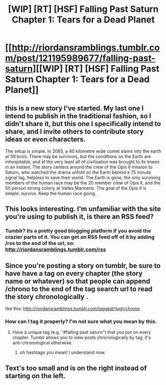 #+TITLE: [WIP] [RT] [HSF] Falling Past Saturn Chapter 1: Tears for a Dead Planet

* [[http://riordansramblings.tumblr.com/post/121195989677/falling-past-saturn][[WIP] [RT] [HSF] Falling Past Saturn Chapter 1: Tears for a Dead Planet]]
:PROPERTIES:
:Author: Sagebrysh
:Score: 5
:DateUnix: 1433953467.0
:DateShort: 2015-Jun-10
:END:

** this is a new story I've started. My last one I intend to publish in the traditional fashion, so I didn't share it, but this one I specifically intend to share, and I invite others to contribute story ideas or even characters.

The setup is simple. In 2065, a 40 kilometre wide comet slams into the earth at 59 km/s. There may be survivors, but the conditions on the Earth are inhospitable, and at the very least all of civilisation was brought to its knees in an instant. The story centers around the crew of the Opis II mission to Saturn, who watched the drama unfold on the Earth behind a 75 minute signal lag, helpless to save their world. The Earth is gone, the only surviving members of the human race may be the 20 member crew of Opis II, and the 50 person strong colony at Valles Marineris. The goal of the Opis II is simple: survive. Keep the human race going.
:PROPERTIES:
:Author: Sagebrysh
:Score: 2
:DateUnix: 1433953810.0
:DateShort: 2015-Jun-10
:END:


** This looks interesting. I'm unfamiliar with the site you're using to publish it, is there an RSS feed?
:PROPERTIES:
:Author: BadGoyWithAGun
:Score: 2
:DateUnix: 1433971629.0
:DateShort: 2015-Jun-11
:END:

*** Tumblr? Its a pretty good blogging platform if you avoid the crazier parts of it. You can get an RSS feed off of it by adding /rss to the end of the url, so: [[http://riordansramblings.tumblr.com/rss]]
:PROPERTIES:
:Author: Sagebrysh
:Score: 1
:DateUnix: 1433972310.0
:DateShort: 2015-Jun-11
:END:


** Since you're posting a story on tumblr, be sure to have have a tag on every chapter (the story name or whatever) so that people can append /chrono to the end of the tag search url to read the story chronologically .

like this: [[http://riordansramblings.tumblr.com/tagged/(tag)/chrono]]
:PROPERTIES:
:Author: HereticalRants
:Score: 2
:DateUnix: 1434054720.0
:DateShort: 2015-Jun-12
:END:

*** How can I tag it properly? I'm not sure what you mean by this.
:PROPERTIES:
:Author: Sagebrysh
:Score: 1
:DateUnix: 1434067883.0
:DateShort: 2015-Jun-12
:END:

**** Have a unique tag (e.g. "#falling past saturn") that you put on every chapter. Tumblr allows you to view posts chronologically by tag; it's anti-chronological otherwise.
:PROPERTIES:
:Author: Transfuturist
:Score: 1
:DateUnix: 1434089748.0
:DateShort: 2015-Jun-12
:END:

***** oh hashtags you mean! I understand now.
:PROPERTIES:
:Author: Sagebrysh
:Score: 1
:DateUnix: 1434091128.0
:DateShort: 2015-Jun-12
:END:


** Text's too small and is on the right instead of starting on the left.
:PROPERTIES:
:Author: hackerkiba
:Score: 1
:DateUnix: 1433993626.0
:DateShort: 2015-Jun-11
:END:
